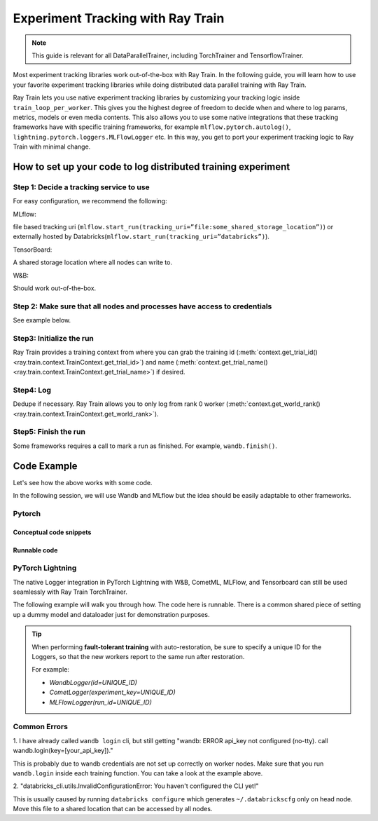 .. _train-experiment-tracking-native:

==================================
Experiment Tracking with Ray Train
==================================

.. note::
    This guide is relevant for all DataParallelTrainer, including TorchTrainer and TensorflowTrainer.

Most experiment tracking libraries work out-of-the-box with Ray Train. 
In the following guide, you will learn how to use your favorite experiment tracking libraries 
while doing distributed data parallel training with Ray Train. 

Ray Train lets you use native experiment tracking libraries by customizing your tracking 
logic inside ``train_loop_per_worker``. 
This gives you the highest degree of freedom to decide when and where to log params, metrics, 
models or even media contents. 
This also allows you to use some native integrations that these tracking frameworks have with 
specific training frameworks, for example ``mlflow.pytorch.autolog()``, 
``lightning.pytorch.loggers.MLFlowLogger`` etc. 
In this way, you get to port your experiment tracking logic to Ray Train with minimal change. 

How to set up your code to log distributed training experiment
==============================================================

Step 1: Decide a tracking service to use
----------------------------------------

For easy configuration, we recommend the following:

MLflow: 

file based tracking uri (``mlflow.start_run(tracking_uri=”file:some_shared_storage_location”)``)
or externally hosted by Databricks(``mlflow.start_run(tracking_uri=”databricks”)``).

TensorBoard: 

A shared storage location where all nodes can write to.

W&B:

Should work out-of-the-box.

Step 2: Make sure that all nodes and processes have access to credentials
-------------------------------------------------------------------------

See example below.

Step3: Initialize the run 
-------------------------

Ray Train provides a training context from where you can grab the 
training id (:meth:`context.get_trial_id() <ray.train.context.TrainContext.get_trial_id>`) 
and name (:meth:`context.get_trial_name() <ray.train.context.TrainContext.get_trial_name>`) 
if desired. 

Step4: Log
----------

Dedupe if necessary. Ray Train allows you to only log from rank 0 worker 
(:meth:`context.get_world_rank() <ray.train.context.TrainContext.get_world_rank>`).

Step5: Finish the run
---------------------

Some frameworks requires a call to mark a run as finished. For example, ``wandb.finish()``.

Code Example
============

Let's see how the above works with some code.

In the following session, we will use Wandb and MLflow but the idea should be easily 
adaptable to other frameworks.

Pytorch
-------

Conceptual code snippets
~~~~~~~~~~~~~~~~~~~~~~~~

.. tabs::

    .. tab:: wandb

        .. code-block:: python
            
            from ray import train
            import wandb

            # assuming passing API key through config
            def train_func(config):
                wandb.login(key=config["wandb_api_key"])

                wandb.init(
                    id=..., # or train.get_context().get_trial_id(),
                    name=..., # or train.get_context().get_trial_name(),
                    group=..., # or train.get_context().get_experiment_name(),
                    # ...
                )
                # ...

                loss = optimize()

                metrics = {"loss": loss}
                # Only report the first worker results to wandb to avoid dup
                if train.get_context().get_world_rank() == 0:
                    wandb.log(metrics)

                wandb.finish()

    .. tab:: file based MLflow

        .. code-block:: python
            
            from ray import train
            import mlflow

            # assuming passing a save dir through config
            def train_func(config):
                save_dir = config["save_dir"]
                mlflow.start_run(tracking_uri=f"file:{save_dir}")

                # ...

                loss = optimize()

                metrics = {"loss": loss}
                # Only report the first worker results to mlflow to avoid dup
                if train.get_context().get_world_rank() == 0:
                    mlflow.log_metrics(metrics)

    .. tab:: MLflow externally hosted by databricks

        .. code-block:: python
            
            from ray import train
            import mlflow

            # on head node, run the following:
            # $ databricks configure --token
            # mv ~/.databrickscfg YOUR_SHARED_STORAGE_PATH
            # This function is assuming `databricks_config_file` in config
            def train_func(config):
                os.environ["DATABRICKS_CONFIG_FILE"] = config["databricks_config_file"]
                mlflow.start_run(tracking_uri="databricks", experiment_id=...)

                # ...

                loss = optimize()

                metrics = {"loss": loss}
                # Only report the first worker results to mlflow to avoid dup
                if train.get_context().get_world_rank() == 0:
                    mlflow.log_metrics(metrics)

Runnable code
~~~~~~~~~~~~~

.. tabs::

    .. tab:: Log to Wandb

        .. literalinclude:: ../doc_code/wandb_torch_mnist.py
            :emphasize-lines: 16, 45, 47, 52
            :language: python
            :start-after: __start__

    .. tab:: Log to file based MLflow

        .. literalinclude:: ../doc_code/mlflow_torch_mnist.py
            :emphasize-lines: 18, 19, 48, 53
            :language: python
            :start-after: __start__


PyTorch Lightning
-----------------

The native Logger integration in PyTorch Lightning with W&B, CometML, MLFlow, 
and Tensorboard can still be used seamlessly with Ray Train TorchTrainer.

The following example will walk you through how. The code here is runnable. 
There is a common shared piece of setting up a dummy model and dataloader
just for demonstration purposes.
        
.. dropdown:: Define your model and dataloader (Dummy ones for demonestration purposes)

    .. literalinclude:: ../doc_code/lightning_experiment_tracking.py
        :language: python
        :start-after: __lightning_experiment_tracking_model_data_start__
        :end-before: __lightning_experiment_tracking_model_data_end__

.. tabs::

    .. tab:: wandb

        .. literalinclude:: ../doc_code/lightning_experiment_tracking.py
            :language: python
            :start-after: __lightning_experiment_tracking_wandb_start__
            :end-before: __lightning_experiment_tracking_wandb_end__

    .. tab:: comet

        .. literalinclude:: ../doc_code/lightning_experiment_tracking.py
            :language: python
            :start-after: __lightning_experiment_tracking_comet_start__
            :end-before: __lightning_experiment_tracking_comet_end__

    .. tab:: mlflow

        .. literalinclude:: ../doc_code/lightning_experiment_tracking.py
            :language: python
            :start-after: __lightning_experiment_tracking_mlflow_start__
            :end-before: __lightning_experiment_tracking_mlflow_end__

    .. tab:: tensorboard
        
        .. literalinclude:: ../doc_code/lightning_experiment_tracking.py
            :language: python
            :start-after: __lightning_experiment_tracking_tensorboard_start__
            :end-before: __lightning_experiment_tracking_tensorboard_end__
        
.. tip::
    
    When performing **fault-tolerant training** with auto-restoration, be sure 
    to specify a unique ID for the Loggers, so that the new workers report to
    the same run after restoration.

    For example:
    
    - `WandbLogger(id=UNIQUE_ID)`
    - `CometLogger(experiment_key=UNIQUE_ID)`
    - `MLFlowLogger(run_id=UNIQUE_ID)`

Common Errors
-------------

1. I have already called ``wandb login`` cli, but still getting 
"wandb: ERROR api_key not configured (no-tty). 
call wandb.login(key=[your_api_key])."

This is probably due to wandb credentials are not set up correctly
on worker nodes. Make sure that you run ``wandb.login`` inside each
training function. You can take a look at the example above.

2. "databricks_cli.utils.InvalidConfigurationError: 
You haven't configured the CLI yet!"

This is usually caused by running ``databricks configure`` which 
generates ``~/.databrickscfg`` only on head node. Move this file to a shared
location that can be accessed by all nodes.
